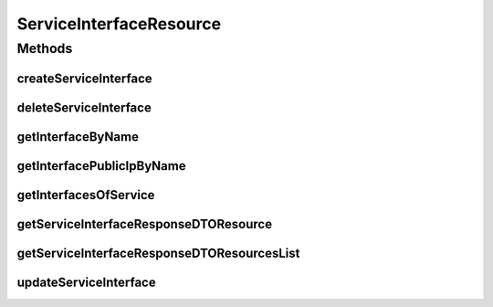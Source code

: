 .. java:import:: io.github.ust.mico.core.broker MicoServiceBroker

.. java:import:: io.github.ust.mico.core.broker MicoServiceInterfaceBroker

.. java:import:: io.github.ust.mico.core.dto.request MicoServiceInterfaceRequestDTO

.. java:import:: io.github.ust.mico.core.dto.response MicoServiceInterfaceResponseDTO

.. java:import:: io.github.ust.mico.core.dto.response.status MicoServiceInterfaceStatusResponseDTO

.. java:import:: io.github.ust.mico.core.exception MicoServiceInterfaceAlreadyExistsException

.. java:import:: io.github.ust.mico.core.exception MicoServiceInterfaceNotFoundException

.. java:import:: io.github.ust.mico.core.exception MicoServiceNotFoundException

.. java:import:: io.github.ust.mico.core.model MicoService

.. java:import:: io.github.ust.mico.core.model MicoServiceInterface

.. java:import:: io.github.ust.mico.core.service MicoStatusService

.. java:import:: org.springframework.beans.factory.annotation Autowired

.. java:import:: org.springframework.hateoas Link

.. java:import:: org.springframework.hateoas MediaTypes

.. java:import:: org.springframework.hateoas Resource

.. java:import:: org.springframework.hateoas Resources

.. java:import:: org.springframework.http HttpStatus

.. java:import:: org.springframework.http ResponseEntity

.. java:import:: org.springframework.web.server ResponseStatusException

.. java:import:: javax.validation Valid

.. java:import:: java.util LinkedList

.. java:import:: java.util List

.. java:import:: java.util.stream Collectors

ServiceInterfaceResource
========================

.. java:package:: io.github.ust.mico.core.resource
   :noindex:

.. java:type:: @RestController @RequestMapping public class ServiceInterfaceResource

Methods
-------
createServiceInterface
^^^^^^^^^^^^^^^^^^^^^^

.. java:method:: @PostMapping public ResponseEntity<Resource<MicoServiceInterfaceResponseDTO>> createServiceInterface(String shortName, String version, MicoServiceInterfaceRequestDTO serviceInterfaceRequestDto)
   :outertype: ServiceInterfaceResource

   This is not transactional. At the moment we have only one user. If this changes transactional support is a must. FIXME Add transactional support

   :param shortName: the name of the MICO service
   :param version: the version of the MICO service
   :param serviceInterfaceRequestDto: the \ :java:ref:`MicoServiceInterfaceRequestDTO`\
   :return: the created MICO service interface

deleteServiceInterface
^^^^^^^^^^^^^^^^^^^^^^

.. java:method:: @DeleteMapping public ResponseEntity<Void> deleteServiceInterface(String shortName, String version, String serviceInterfaceName)
   :outertype: ServiceInterfaceResource

getInterfaceByName
^^^^^^^^^^^^^^^^^^

.. java:method:: @GetMapping public ResponseEntity<Resource<MicoServiceInterfaceResponseDTO>> getInterfaceByName(String shortName, String version, String serviceInterfaceName)
   :outertype: ServiceInterfaceResource

getInterfacePublicIpByName
^^^^^^^^^^^^^^^^^^^^^^^^^^

.. java:method:: @GetMapping public ResponseEntity<MicoServiceInterfaceStatusResponseDTO> getInterfacePublicIpByName(String shortName, String version, String serviceInterfaceName)
   :outertype: ServiceInterfaceResource

getInterfacesOfService
^^^^^^^^^^^^^^^^^^^^^^

.. java:method:: @GetMapping public ResponseEntity<Resources<Resource<MicoServiceInterfaceResponseDTO>>> getInterfacesOfService(String shortName, String version)
   :outertype: ServiceInterfaceResource

getServiceInterfaceResponseDTOResource
^^^^^^^^^^^^^^^^^^^^^^^^^^^^^^^^^^^^^^

.. java:method:: protected Resource<MicoServiceInterfaceResponseDTO> getServiceInterfaceResponseDTOResource(String serviceShortName, String serviceVersion, MicoServiceInterface serviceInterface)
   :outertype: ServiceInterfaceResource

getServiceInterfaceResponseDTOResourcesList
^^^^^^^^^^^^^^^^^^^^^^^^^^^^^^^^^^^^^^^^^^^

.. java:method:: protected List<Resource<MicoServiceInterfaceResponseDTO>> getServiceInterfaceResponseDTOResourcesList(String serviceShortName, String serviceVersion, List<MicoServiceInterface> serviceInterfaces)
   :outertype: ServiceInterfaceResource

updateServiceInterface
^^^^^^^^^^^^^^^^^^^^^^

.. java:method:: @PutMapping public ResponseEntity<Resource<MicoServiceInterfaceResponseDTO>> updateServiceInterface(String shortName, String version, String serviceInterfaceName, MicoServiceInterfaceRequestDTO updatedServiceInterfaceRequestDto)
   :outertype: ServiceInterfaceResource

   Updates an existing MICO service interface.

   :param shortName: the name of a \ :java:ref:`MicoService`\
   :param version: the version a \ :java:ref:`MicoService`\
   :param serviceInterfaceName: the name of a \ :java:ref:`MicoServiceInterface`\
   :param updatedServiceInterfaceRequestDto: the \ :java:ref:`MicoServiceInterfaceRequestDTO`\
   :return: the updated \ :java:ref:`MicoServiceInterfaceResponseDTO`\

